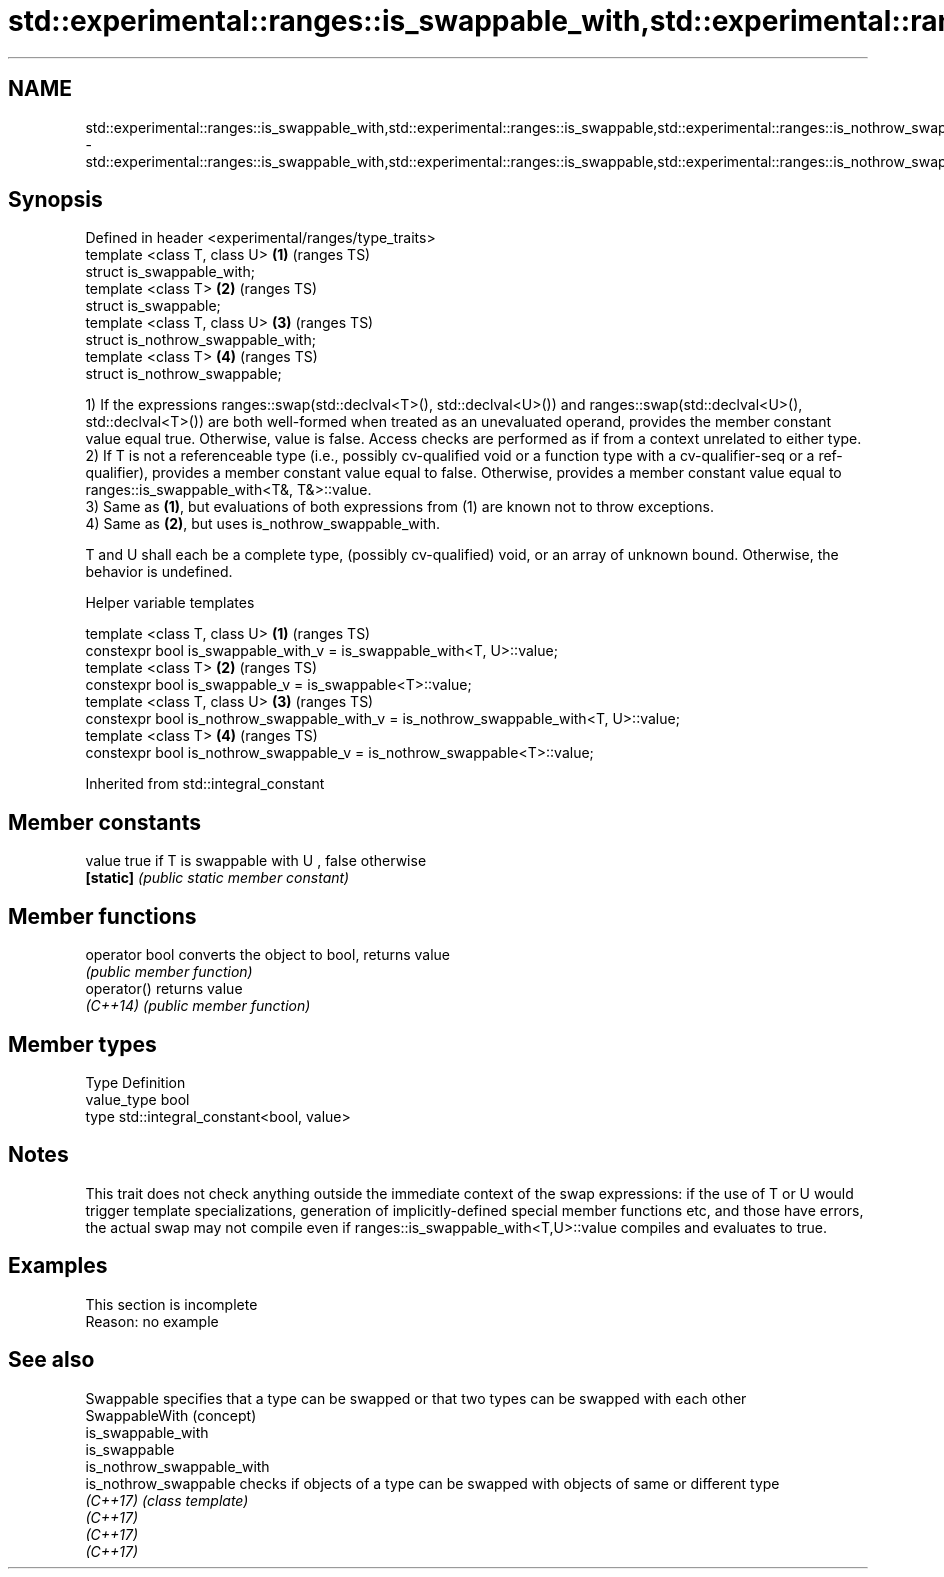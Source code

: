 .TH std::experimental::ranges::is_swappable_with,std::experimental::ranges::is_swappable,std::experimental::ranges::is_nothrow_swappable_with,std::experimental::ranges::is_nothrow_swappable 3 "2020.03.24" "http://cppreference.com" "C++ Standard Libary"
.SH NAME
std::experimental::ranges::is_swappable_with,std::experimental::ranges::is_swappable,std::experimental::ranges::is_nothrow_swappable_with,std::experimental::ranges::is_nothrow_swappable \- std::experimental::ranges::is_swappable_with,std::experimental::ranges::is_swappable,std::experimental::ranges::is_nothrow_swappable_with,std::experimental::ranges::is_nothrow_swappable

.SH Synopsis
   Defined in header <experimental/ranges/type_traits>
   template <class T, class U>                         \fB(1)\fP (ranges TS)
   struct is_swappable_with;
   template <class T>                                  \fB(2)\fP (ranges TS)
   struct is_swappable;
   template <class T, class U>                         \fB(3)\fP (ranges TS)
   struct is_nothrow_swappable_with;
   template <class T>                                  \fB(4)\fP (ranges TS)
   struct is_nothrow_swappable;

   1) If the expressions ranges::swap(std::declval<T>(), std::declval<U>()) and ranges::swap(std::declval<U>(), std::declval<T>()) are both well-formed when treated as an unevaluated operand, provides the member constant value equal true. Otherwise, value is false. Access checks are performed as if from a context unrelated to either type.
   2) If T is not a referenceable type (i.e., possibly cv-qualified void or a function type with a cv-qualifier-seq or a ref-qualifier), provides a member constant value equal to false. Otherwise, provides a member constant value equal to ranges::is_swappable_with<T&, T&>::value.
   3) Same as \fB(1)\fP, but evaluations of both expressions from (1) are known not to throw exceptions.
   4) Same as \fB(2)\fP, but uses is_nothrow_swappable_with.

   T and U shall each be a complete type, (possibly cv-qualified) void, or an array of unknown bound. Otherwise, the behavior is undefined.

  Helper variable templates

   template <class T, class U>                                                          \fB(1)\fP (ranges TS)
   constexpr bool is_swappable_with_v = is_swappable_with<T, U>::value;
   template <class T>                                                                   \fB(2)\fP (ranges TS)
   constexpr bool is_swappable_v = is_swappable<T>::value;
   template <class T, class U>                                                          \fB(3)\fP (ranges TS)
   constexpr bool is_nothrow_swappable_with_v = is_nothrow_swappable_with<T, U>::value;
   template <class T>                                                                   \fB(4)\fP (ranges TS)
   constexpr bool is_nothrow_swappable_v = is_nothrow_swappable<T>::value;

Inherited from std::integral_constant

.SH Member constants

   value    true if T is swappable with U , false otherwise
   \fB[static]\fP \fI(public static member constant)\fP

.SH Member functions

   operator bool converts the object to bool, returns value
                 \fI(public member function)\fP
   operator()    returns value
   \fI(C++14)\fP       \fI(public member function)\fP

.SH Member types

   Type       Definition
   value_type bool
   type       std::integral_constant<bool, value>

.SH Notes

   This trait does not check anything outside the immediate context of the swap expressions: if the use of T or U would trigger template specializations, generation of implicitly-defined special member functions etc, and those have errors, the actual swap may not compile even if ranges::is_swappable_with<T,U>::value compiles and evaluates to true.

.SH Examples

    This section is incomplete
    Reason: no example

.SH See also

   Swappable                 specifies that a type can be swapped or that two types can be swapped with each other
   SwappableWith             (concept)
   is_swappable_with
   is_swappable
   is_nothrow_swappable_with
   is_nothrow_swappable      checks if objects of a type can be swapped with objects of same or different type
   \fI(C++17)\fP                   \fI(class template)\fP
   \fI(C++17)\fP
   \fI(C++17)\fP
   \fI(C++17)\fP
